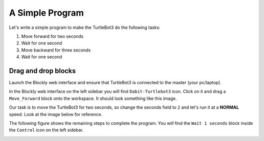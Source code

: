 .. _chapter_simpleCode:

A Simple Program
================

Let's write a simple program to make the TurtleBot3 do the following tasks:

1. Move forward for two seconds
2. Wait for one second
3. Move backward for three seconds
4. Wait for one second

Drag and drop blocks
*********************

Launch the Blockly web interface and ensure that TurtleBot3 is connected to the master (your pc/laptop).

In the Blockly web interface on the left sidebar you will find ``Dabit-Turtlebot3`` icon. Click on it and drag a ``Move_Forward`` block onto the workspace. It should look something like this image.


.. image:: ystatic/simpCode1.png


Our task is to move the TurtleBot3 for two seconds, so change the seconds field to ``2`` and let's run it at a **NORMAL** speed. Look at the image below for reference.


.. image:: ystatic/simpCode2.png


The following figure shows the remaining steps to complete the program.
You will find the ``Wait 1 seconds`` block inside the ``Control`` icon on the left sidebar.


.. image:: ystatic/simpCode.gif


